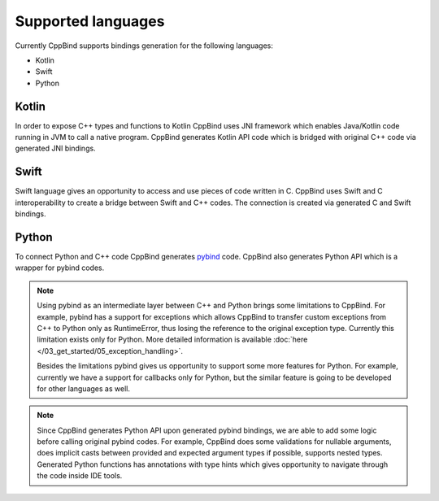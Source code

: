 Supported languages
~~~~~~~~~~~~~~~~~~~

Currently CppBind supports bindings generation for the following languages:

- Kotlin
- Swift
- Python

Kotlin
------

In order to expose C++ types and functions to Kotlin CppBind uses JNI framework which enables Java/Kotlin code running in JVM
to call a native program. CppBind generates Kotlin API code which is bridged with original C++ code via generated JNI bindings.

Swift
-----

Swift language gives an opportunity to access and use pieces of code written in C. CppBind uses Swift and C interoperability
to create a bridge between Swift and C++ codes. The connection is created via generated C and Swift bindings.

Python
------

To connect Python and C++ code CppBind generates `pybind <https://github.com/pybind/pybind11>`_ code. CppBind also generates Python API which is a wrapper for pybind codes.

.. note::
    Using pybind as an intermediate layer between C++ and Python brings some limitations to CppBind.
    For example, pybind has a support for exceptions which allows CppBind to transfer custom exceptions from C++ to Python
    only as RuntimeError, thus losing the reference to the original exception type. Currently this limitation exists only for Python.
    More detailed information is available :doc:`here </03_get_started/05_exception_handling>`.

    Besides the limitations pybind gives us opportunity to support some more features for Python. For example, currently we have a support
    for callbacks only for Python, but the similar feature is going to be developed for other languages as well.

.. note::
    Since CppBind generates Python API upon generated pybind bindings, we are able to add some logic before calling original
    pybind codes. For example, CppBind does some validations for nullable arguments, does implicit casts between
    provided and expected argument types if possible, supports nested types. Generated Python functions has annotations with type hints
    which gives opportunity to navigate through the code inside IDE tools.
